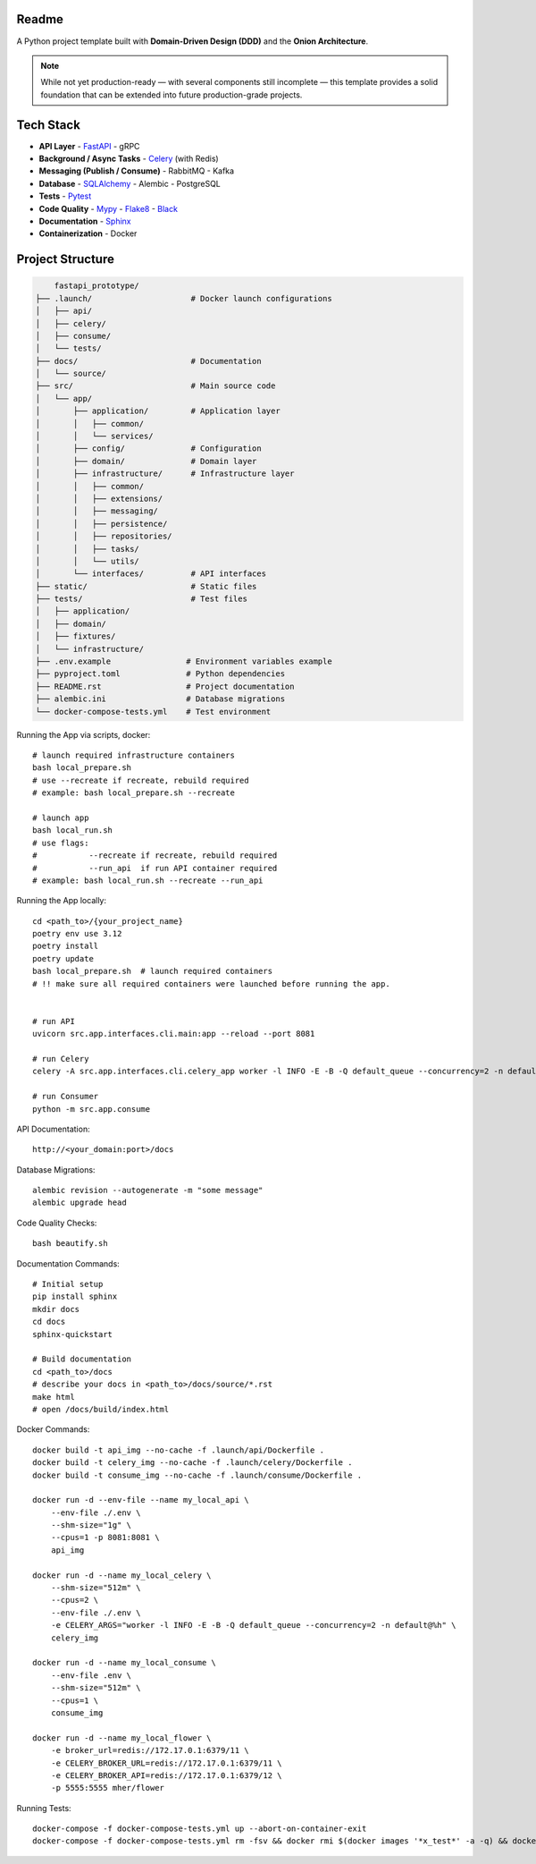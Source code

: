 Readme
======

A Python project template built with **Domain-Driven Design (DDD)** and the **Onion Architecture**.

.. note::
   While not yet production-ready — with several components still incomplete — this template provides a solid foundation that can be extended into future production-grade projects.

.. image:: https://img.shields.io/badge/code%20style-black-000000.svg
   :target: https://github.com/ambv/black
   :alt: Black code style

Tech Stack
==========

- **API Layer**
  - `FastAPI <https://fastapi.tiangolo.com/>`_
  - gRPC
- **Background / Async Tasks**
  - `Celery <https://docs.celeryq.dev/>`_ (with Redis)
- **Messaging (Publish / Consume)**
  - RabbitMQ
  - Kafka
- **Database**
  - `SQLAlchemy <https://www.sqlalchemy.org/>`_
  - Alembic
  - PostgreSQL
- **Tests**
  - `Pytest <https://pypi.org/project/pytest/>`_
- **Code Quality**
  - `Mypy <https://pypi.org/project/mypy/>`_
  - `Flake8 <https://pypi.org/project/flake8/>`_
  - `Black <https://pypi.org/project/black/>`_
- **Documentation**
  - `Sphinx <https://sphinx-tutorial.readthedocs.io/>`_
- **Containerization**
  - Docker

Project Structure
=================

.. code-block:: text

          fastapi_prototype/
      ├── .launch/                     # Docker launch configurations
      │   ├── api/
      │   ├── celery/
      │   ├── consume/
      │   └── tests/
      ├── docs/                        # Documentation
      │   └── source/
      ├── src/                         # Main source code
      │   └── app/
      │       ├── application/         # Application layer
      │       │   ├── common/
      │       │   └── services/
      │       ├── config/              # Configuration
      │       ├── domain/              # Domain layer
      │       ├── infrastructure/      # Infrastructure layer
      │       │   ├── common/
      │       │   ├── extensions/
      │       │   ├── messaging/
      │       │   ├── persistence/
      │       │   ├── repositories/
      │       │   ├── tasks/
      │       │   └── utils/
      │       └── interfaces/          # API interfaces
      ├── static/                      # Static files
      ├── tests/                       # Test files
      │   ├── application/
      │   ├── domain/
      │   ├── fixtures/
      │   └── infrastructure/
      ├── .env.example                # Environment variables example
      ├── pyproject.toml              # Python dependencies
      ├── README.rst                  # Project documentation
      ├── alembic.ini                 # Database migrations
      └── docker-compose-tests.yml    # Test environment

Running the App via scripts, docker::

    # launch required infrastructure containers
    bash local_prepare.sh
    # use --recreate if recreate, rebuild required
    # example: bash local_prepare.sh --recreate

    # launch app
    bash local_run.sh
    # use flags:
    #           --recreate if recreate, rebuild required
    #           --run_api  if run API container required
    # example: bash local_run.sh --recreate --run_api



Running the App locally::

    cd <path_to>/{your_project_name}
    poetry env use 3.12
    poetry install
    poetry update
    bash local_prepare.sh  # launch required containers
    # !! make sure all required containers were launched before running the app.


    # run API
    uvicorn src.app.interfaces.cli.main:app --reload --port 8081

    # run Celery
    celery -A src.app.interfaces.cli.celery_app worker -l INFO -E -B -Q default_queue --concurrency=2 -n default@%h

    # run Consumer
    python -m src.app.consume


API Documentation::

    http://<your_domain:port>/docs

Database Migrations::

    alembic revision --autogenerate -m "some message"
    alembic upgrade head

Code Quality Checks::

    bash beautify.sh


Documentation Commands::

    # Initial setup
    pip install sphinx
    mkdir docs
    cd docs
    sphinx-quickstart

    # Build documentation
    cd <path_to>/docs
    # describe your docs in <path_to>/docs/source/*.rst
    make html
    # open /docs/build/index.html

Docker Commands::

    docker build -t api_img --no-cache -f .launch/api/Dockerfile .
    docker build -t celery_img --no-cache -f .launch/celery/Dockerfile .
    docker build -t consume_img --no-cache -f .launch/consume/Dockerfile .

    docker run -d --env-file --name my_local_api \
        --env-file ./.env \
        --shm-size="1g" \
        --cpus=1 -p 8081:8081 \
        api_img

    docker run -d --name my_local_celery \
        --shm-size="512m" \
        --cpus=2 \
        --env-file ./.env \
        -e CELERY_ARGS="worker -l INFO -E -B -Q default_queue --concurrency=2 -n default@%h" \
        celery_img

    docker run -d --name my_local_consume \
        --env-file .env \
        --shm-size="512m" \
        --cpus=1 \
        consume_img

    docker run -d --name my_local_flower \
        -e broker_url=redis://172.17.0.1:6379/11 \
        -e CELERY_BROKER_URL=redis://172.17.0.1:6379/11 \
        -e CELERY_BROKER_API=redis://172.17.0.1:6379/12 \
        -p 5555:5555 mher/flower

Running Tests::

    docker-compose -f docker-compose-tests.yml up --abort-on-container-exit
    docker-compose -f docker-compose-tests.yml rm -fsv && docker rmi $(docker images '*x_test*' -a -q) && docker system prune
